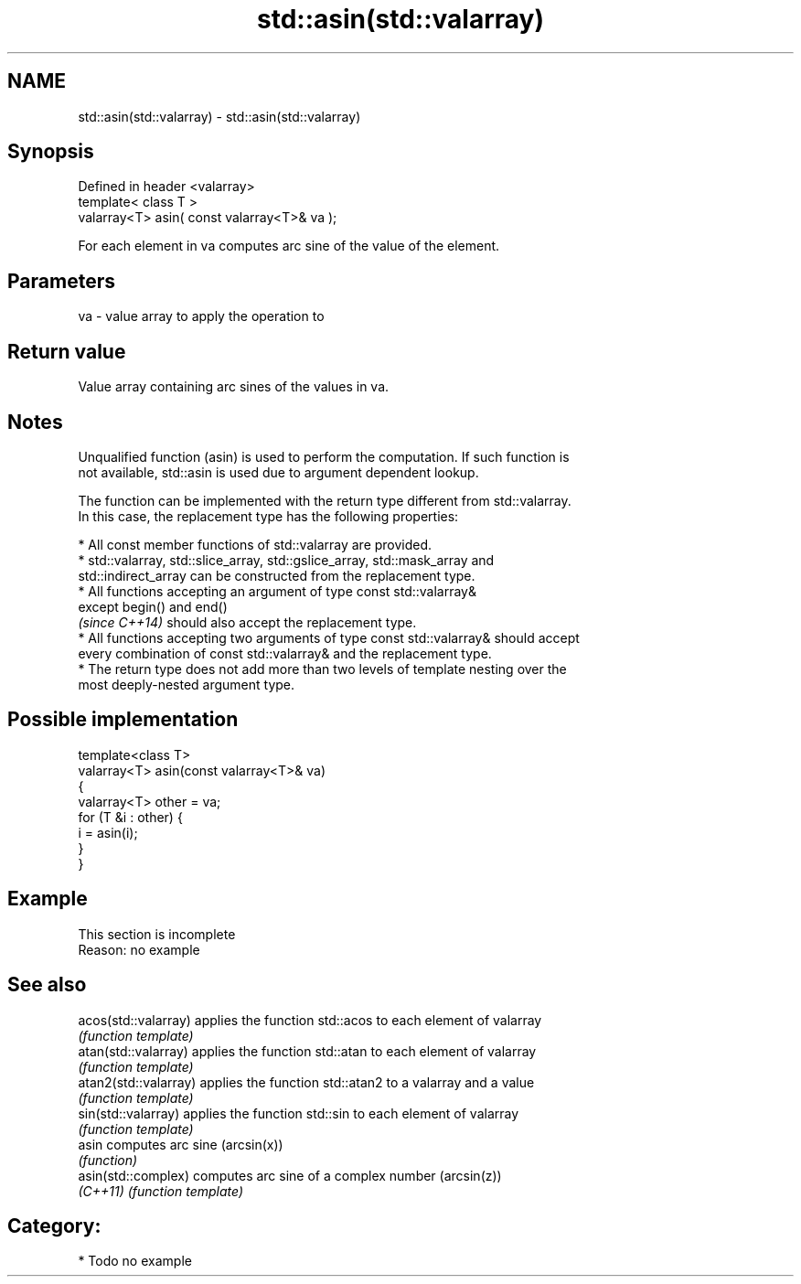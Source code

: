 .TH std::asin(std::valarray) 3 "2017.04.02" "http://cppreference.com" "C++ Standard Libary"
.SH NAME
std::asin(std::valarray) \- std::asin(std::valarray)

.SH Synopsis
   Defined in header <valarray>
   template< class T >
   valarray<T> asin( const valarray<T>& va );

   For each element in va computes arc sine of the value of the element.

.SH Parameters

   va - value array to apply the operation to

.SH Return value

   Value array containing arc sines of the values in va.

.SH Notes

   Unqualified function (asin) is used to perform the computation. If such function is
   not available, std::asin is used due to argument dependent lookup.

   The function can be implemented with the return type different from std::valarray.
   In this case, the replacement type has the following properties:

     * All const member functions of std::valarray are provided.
     * std::valarray, std::slice_array, std::gslice_array, std::mask_array and
       std::indirect_array can be constructed from the replacement type.
     * All functions accepting an argument of type const std::valarray&
       except begin() and end()
       \fI(since C++14)\fP should also accept the replacement type.
     * All functions accepting two arguments of type const std::valarray& should accept
       every combination of const std::valarray& and the replacement type.
     * The return type does not add more than two levels of template nesting over the
       most deeply-nested argument type.

.SH Possible implementation

   template<class T>
   valarray<T> asin(const valarray<T>& va)
   {
       valarray<T> other = va;
       for (T &i : other) {
           i = asin(i);
       }
   }

.SH Example

    This section is incomplete
    Reason: no example

.SH See also

   acos(std::valarray)  applies the function std::acos to each element of valarray
                        \fI(function template)\fP 
   atan(std::valarray)  applies the function std::atan to each element of valarray
                        \fI(function template)\fP 
   atan2(std::valarray) applies the function std::atan2 to a valarray and a value
                        \fI(function template)\fP 
   sin(std::valarray)   applies the function std::sin to each element of valarray
                        \fI(function template)\fP 
   asin                 computes arc sine (arcsin(x))
                        \fI(function)\fP 
   asin(std::complex)   computes arc sine of a complex number (arcsin(z))
   \fI(C++11)\fP              \fI(function template)\fP 

.SH Category:

     * Todo no example

